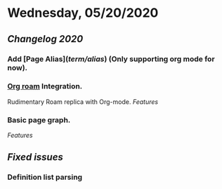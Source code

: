 * Wednesday, 05/20/2020
** [[Changelog 2020]]
*** Add [Page Alias]([[term/alias]]) (Only supporting org mode for now).
*** [[https://github.com/org-roam/org-roam][Org roam]] Integration.
    Rudimentary Roam replica with Org-mode.
    [[Features]]
*** Basic page graph.
    [[Features]]
** [[Fixed issues]]
*** Definition list parsing
